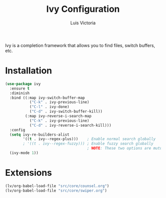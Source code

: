 #+TITLE: Ivy Configuration
#+AUTHOR: Luis Victoria
#+PROPERTY: header-args :tangle yes

Ivy is a completion framework that allows you to find files, switch buffers, etc.

* Installation
#+begin_src emacs-lisp
  (use-package ivy
    :ensure t
    :diminish
    :bind ((:map ivy-switch-buffer-map
             ("C-k" . ivy-previous-line)
             ("C-l" . ivy-done)
             ("C-d" . ivy-switch-buffer-kill))
           (:map ivy-reverse-i-search-map
             ("C-k" . ivy-previous-line)
             ("C-d" . ivy-reverse-i-search-kill)))
    :config
    (setq ivy-re-builders-alist
          '((t . ivy--regex-plus)))    ; Enable normal search globally
          ; '((t . ivy--regex-fuzzy))) ; Enable fuzzy search globally
                                       ; NOTE: These two options are mutually exclusive
    (ivy-mode 1))
#+end_src

* Extensions
#+begin_src emacs-lisp
  (lv/org-babel-load-file "src/core/counsel.org")
  (lv/org-babel-load-file "src/core/swiper.org")
#+end_src
